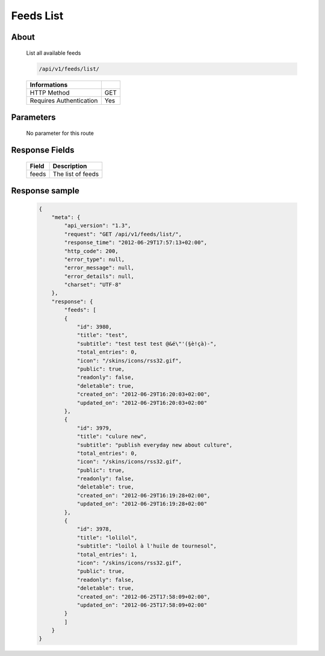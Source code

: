 Feeds List
===========

About
-----

  List all available feeds

  .. code-block:: bash

    /api/v1/feeds/list/

  ======================== =====
   Informations
  ======================== =====
   HTTP Method              GET
   Requires Authentication  Yes
  ======================== =====

Parameters
----------

  No parameter for this route

Response Fields
---------------

  ============= ================================
   Field         Description
  ============= ================================
   feeds         The list of feeds
  ============= ================================

Response sample
---------------

  .. code-block:: javascript

    {
        "meta": {
            "api_version": "1.3",
            "request": "GET /api/v1/feeds/list/",
            "response_time": "2012-06-29T17:57:13+02:00",
            "http_code": 200,
            "error_type": null,
            "error_message": null,
            "error_details": null,
            "charset": "UTF-8"
        },
        "response": {
            "feeds": [
            {
                "id": 3980,
                "title": "test",
                "subtitle": "test test test @&é\"'(§è!çà)-",
                "total_entries": 0,
                "icon": "/skins/icons/rss32.gif",
                "public": true,
                "readonly": false,
                "deletable": true,
                "created_on": "2012-06-29T16:20:03+02:00",
                "updated_on": "2012-06-29T16:20:03+02:00"
            },
            {
                "id": 3979,
                "title": "culure new",
                "subtitle": "publish everyday new about culture",
                "total_entries": 0,
                "icon": "/skins/icons/rss32.gif",
                "public": true,
                "readonly": false,
                "deletable": true,
                "created_on": "2012-06-29T16:19:28+02:00",
                "updated_on": "2012-06-29T16:19:28+02:00"
            },
            {
                "id": 3978,
                "title": "lolilol",
                "subtitle": "loilol à l'huile de tournesol",
                "total_entries": 1,
                "icon": "/skins/icons/rss32.gif",
                "public": true,
                "readonly": false,
                "deletable": true,
                "created_on": "2012-06-25T17:58:09+02:00",
                "updated_on": "2012-06-25T17:58:09+02:00"
            }
            ]
        }
    }
